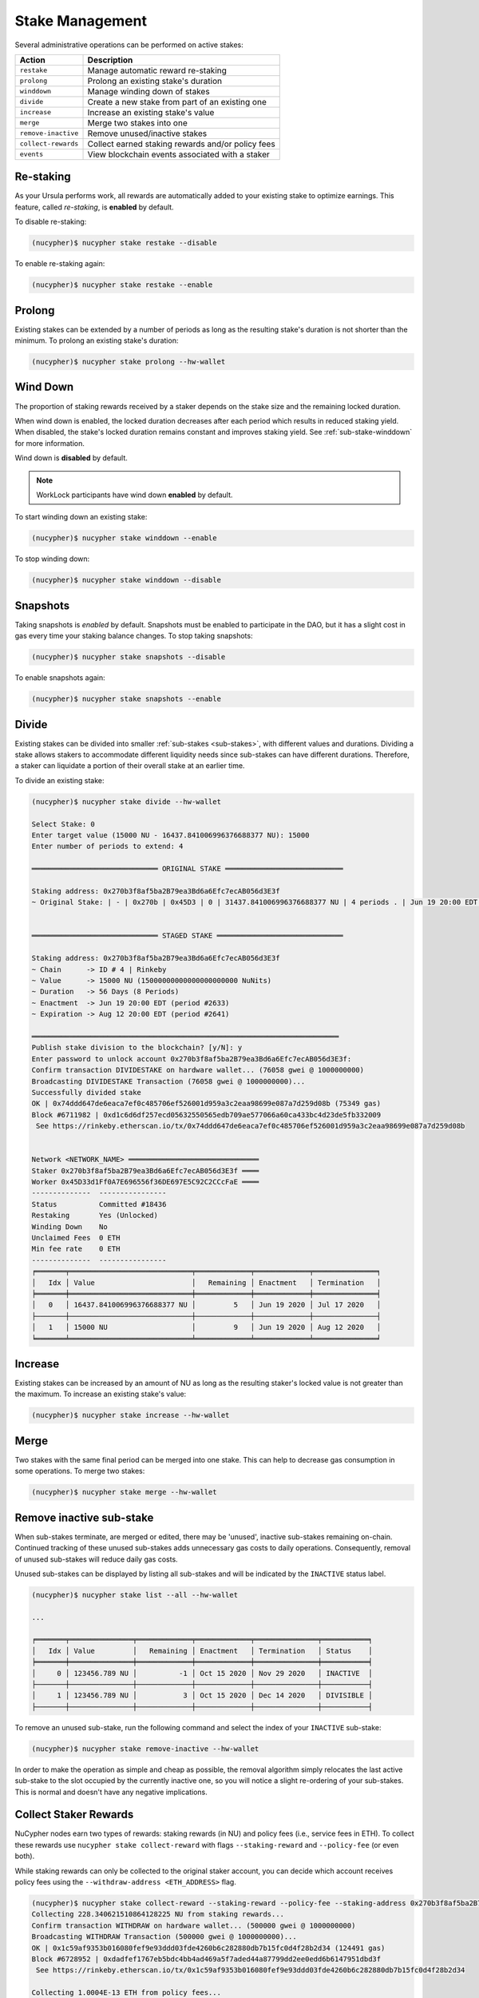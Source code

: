 .. _stake-management:

Stake Management
----------------

Several administrative operations can be performed on active stakes:

+----------------------+-------------------------------------------------------------------------------+
| Action               |  Description                                                                  |
+======================+===============================================================================+
|  ``restake``         | Manage automatic reward re-staking                                            |
+----------------------+-------------------------------------------------------------------------------+
|  ``prolong``         | Prolong an existing stake's duration                                          |
+----------------------+-------------------------------------------------------------------------------+
|  ``winddown``        | Manage winding down of stakes                                                 |
+----------------------+-------------------------------------------------------------------------------+
|  ``divide``          | Create a new stake from part of an existing one                               |
+----------------------+-------------------------------------------------------------------------------+
|  ``increase``        | Increase an existing stake's value                                            |
+----------------------+-------------------------------------------------------------------------------+
|  ``merge``           | Merge two stakes into one                                                     |
+----------------------+-------------------------------------------------------------------------------+
|  ``remove-inactive`` | Remove unused/inactive stakes                                                 |
+----------------------+-------------------------------------------------------------------------------+
|  ``collect-rewards`` | Collect earned staking rewards and/or policy fees                             |
+----------------------+-------------------------------------------------------------------------------+
|  ``events``          | View blockchain events associated with a staker                               |
+----------------------+-------------------------------------------------------------------------------+


Re-staking
~~~~~~~~~~~

As your Ursula performs work, all rewards are automatically added to your existing stake to optimize earnings.
This feature, called `re-staking`, is **enabled** by default.

To disable re-staking:

.. code:: bash

    (nucypher)$ nucypher stake restake --disable

To enable re-staking again:

.. code:: bash

    (nucypher)$ nucypher stake restake --enable


.. _staking-prolong:

Prolong
~~~~~~~

Existing stakes can be extended by a number of periods as long as the resulting
stake's duration is not shorter than the minimum. To prolong an existing stake's duration:

.. code:: bash

    (nucypher)$ nucypher stake prolong --hw-wallet


Wind Down
~~~~~~~~~

The proportion of staking rewards received by a staker depends on the
stake size and the remaining locked duration.

When wind down is enabled, the locked duration decreases after each period which results
in reduced staking yield. When disabled, the stake's locked duration remains
constant and improves staking yield.
See :ref:`sub-stake-winddown` for more information.

Wind down is **disabled** by default.

.. note:: WorkLock participants have wind down **enabled** by default.

To start winding down an existing stake:

.. code:: bash

    (nucypher)$ nucypher stake winddown --enable


To stop winding down:

.. code:: bash

    (nucypher)$ nucypher stake winddown --disable


Snapshots
~~~~~~~~~

Taking snapshots is *enabled* by default. Snapshots must be enabled to participate in the DAO, but it has a slight cost in gas every time your staking balance changes. To stop taking snapshots:

.. code:: bash

    (nucypher)$ nucypher stake snapshots --disable

To enable snapshots again:

.. code:: bash

    (nucypher)$ nucypher stake snapshots --enable



Divide
~~~~~~

Existing stakes can be divided into smaller :ref:`sub-stakes <sub-stakes>`, with different values and durations. Dividing a stake
allows stakers to accommodate different liquidity needs since sub-stakes can have different durations. Therefore, a
staker can liquidate a portion of their overall stake at an earlier time.

To divide an existing stake:

.. code:: bash

    (nucypher)$ nucypher stake divide --hw-wallet

    Select Stake: 0
    Enter target value (15000 NU - 16437.841006996376688377 NU): 15000
    Enter number of periods to extend: 4

    ══════════════════════════════ ORIGINAL STAKE ════════════════════════════

    Staking address: 0x270b3f8af5ba2B79ea3Bd6a6Efc7ecAB056d3E3f
    ~ Original Stake: | - | 0x270b | 0x45D3 | 0 | 31437.841006996376688377 NU | 4 periods . | Jun 19 20:00 EDT - Jul 17 20:00 EDT


    ══════════════════════════════ STAGED STAKE ══════════════════════════════

    Staking address: 0x270b3f8af5ba2B79ea3Bd6a6Efc7ecAB056d3E3f
    ~ Chain      -> ID # 4 | Rinkeby
    ~ Value      -> 15000 NU (15000000000000000000000 NuNits)
    ~ Duration   -> 56 Days (8 Periods)
    ~ Enactment  -> Jun 19 20:00 EDT (period #2633)
    ~ Expiration -> Aug 12 20:00 EDT (period #2641)

    ═════════════════════════════════════════════════════════════════════════
    Publish stake division to the blockchain? [y/N]: y
    Enter password to unlock account 0x270b3f8af5ba2B79ea3Bd6a6Efc7ecAB056d3E3f:
    Confirm transaction DIVIDESTAKE on hardware wallet... (76058 gwei @ 1000000000)
    Broadcasting DIVIDESTAKE Transaction (76058 gwei @ 1000000000)...
    Successfully divided stake
    OK | 0x74ddd647de6eaca7ef0c485706ef526001d959a3c2eaa98699e087a7d259d08b (75349 gas)
    Block #6711982 | 0xd1c6d6df257ecd05632550565edb709ae577066a60ca433bc4d23de5fb332009
     See https://rinkeby.etherscan.io/tx/0x74ddd647de6eaca7ef0c485706ef526001d959a3c2eaa98699e087a7d259d08b


    Network <NETWORK_NAME> ═══════════════════════════════
    Staker 0x270b3f8af5ba2B79ea3Bd6a6Efc7ecAB056d3E3f ════
    Worker 0x45D33d1Ff0A7E696556f36DE697E5C92C2CCcFaE ════
    --------------  ----------------
    Status          Committed #18436
    Restaking       Yes (Unlocked)
    Winding Down    No
    Unclaimed Fees  0 ETH
    Min fee rate    0 ETH
    --------------  ----------------
    ╒═══════╤═════════════════════════════╤═════════════╤═════════════╤═══════════════╕
    │   Idx │ Value                   	  │   Remaining │ Enactment   │ Termination   │
    ╞═══════╪═════════════════════════════╪═════════════╪═════════════╪═══════════════╡
    │ 	0   │ 16437.841006996376688377 NU │         5   │ Jun 19 2020 │ Jul 17 2020   │
    ├───────┼─────────────────────────────┼─────────────┼─────────────┼───────────────┤
    │ 	1   │ 15000 NU                	  │         9   │ Jun 19 2020 │ Aug 12 2020   │
    ╘═══════╧═════════════════════════════╧═════════════╧═════════════╧═══════════════╛


Increase
~~~~~~~~

Existing stakes can be increased by an amount of NU as long as the resulting
staker's locked value is not greater than the maximum. To increase an existing stake's value:

.. code:: bash

    (nucypher)$ nucypher stake increase --hw-wallet


Merge
~~~~~

Two stakes with the same final period can be merged into one stake.
This can help to decrease gas consumption in some operations. To merge two stakes:

.. code:: bash

    (nucypher)$ nucypher stake merge --hw-wallet


Remove inactive sub-stake
~~~~~~~~~~~~~~~~~~~~~~~~~

When sub-stakes terminate, are merged or edited,
there may be 'unused', inactive sub-stakes remaining on-chain.
Continued tracking of these unused sub-stakes adds unnecessary gas costs to daily operations.
Consequently, removal of unused sub-stakes will reduce daily gas costs.

Unused sub-stakes can be displayed by listing all sub-stakes
and will be indicated by the ``INACTIVE`` status label.

.. code:: bash

    (nucypher)$ nucypher stake list --all --hw-wallet

    ...

    ╒═══════╤═══════════════╤═════════════╤═════════════╤═══════════════╤═══════════╕
    │   Idx │ Value         │   Remaining │ Enactment   │ Termination   │ Status    │
    ╞═══════╪═══════════════╪═════════════╪═════════════╪═══════════════╪═══════════╡
    │     0 │ 123456.789 NU │          -1 │ Oct 15 2020 │ Nov 29 2020   │ INACTIVE  │
    ├───────┼───────────────┼─────────────┼─────────────┼───────────────┼───────────┤
    │     1 │ 123456.789 NU │           3 │ Oct 15 2020 │ Dec 14 2020   │ DIVISIBLE │
    ├───────┼───────────────┼─────────────┼─────────────┼───────────────┼───────────┤


To remove an unused sub-stake, run the following command and select the index
of your ``INACTIVE`` sub-stake:

.. code:: bash

    (nucypher)$ nucypher stake remove-inactive --hw-wallet


In order to make the operation as simple and cheap as possible,
the removal algorithm simply relocates the last active sub-stake to the slot
occupied by the currently inactive one, so you will notice a slight
re-ordering of your sub-stakes. This is normal and doesn't have any negative implications.


Collect Staker Rewards
~~~~~~~~~~~~~~~~~~~~~~

NuCypher nodes earn two types of rewards: staking rewards (in NU) and policy fees (i.e., service fees in ETH).
To collect these rewards use ``nucypher stake collect-reward`` with flags ``--staking-reward`` and ``--policy-fee``
(or even both).

While staking rewards can only be collected to the original staker account, you can decide which account receives
policy fees using the ``--withdraw-address <ETH_ADDRESS>`` flag.

.. code:: bash

    (nucypher)$ nucypher stake collect-reward --staking-reward --policy-fee --staking-address 0x270b3f8af5ba2B79ea3Bd6a6Efc7ecAB056d3E3f --hw-wallet
    Collecting 228.340621510864128225 NU from staking rewards...
    Confirm transaction WITHDRAW on hardware wallet... (500000 gwei @ 1000000000)
    Broadcasting WITHDRAW Transaction (500000 gwei @ 1000000000)...
    OK | 0x1c59af9353b016080fef9e93ddd03fde4260b6c282880db7b15fc0d4f28b2d34 (124491 gas)
    Block #6728952 | 0xdadfef1767eb5bdc4bb4ad469a5f7aded44a87799dd2ee0edd6b6147951dbd3f
     See https://rinkeby.etherscan.io/tx/0x1c59af9353b016080fef9e93ddd03fde4260b6c282880db7b15fc0d4f28b2d34

    Collecting 1.0004E-13 ETH from policy fees...
    Confirm transaction WITHDRAW on hardware wallet... (42070 gwei @ 1000000000)
    Broadcasting WITHDRAW Transaction (42070 gwei @ 1000000000)...
    OK | 0xba2afb864c24d783c5185429706c77a39e9053570de892a351dd86f7719fe58b (41656 gas)
    Block #6728953 | 0x1238f61e8adf8bf42e022f5182b692aca5ec5bf45c70871156ca540055daaa94
     See https://rinkeby.etherscan.io/tx/0xba2afb864c24d783c5185429706c77a39e9053570de892a351dd86f7719fe58b

You can run ``nucypher stake accounts`` to verify that your staking compensation
is indeed in your wallet. Use your favorite Ethereum wallet (MyCrypto or Metamask
are suitable) to transfer out the compensation earned (NU tokens or ETH) after
that.

Note that you will need to confirm two transactions if you collect both types of
staking compensation if you use a hardware wallet.

.. note:: If you want to withdraw all tokens when all of them are unlocked -
          make sure to call ``nucypher stake mint`` first to ensure the last reward is included


.. _staker_blockchain_events:

Query Staker Blockchain Events
~~~~~~~~~~~~~~~~~~~~~~~~~~~~~~

As the Staker and its associated Worker interact with the StakingEscrow smart contract, various on-chain events
are emitted. These events are outlined :doc:`here </contracts_api/main/StakingEscrow>`, and are made accessible via the
``nucypher stake events`` CLI command.


.. note::

    This command is limited to events from the StakingEscrow smart contract and the Staker address associated with
    the Staker's configuration file. For generic and network-wide event queries,
    see :doc:`/references/network_events`.


For simple Staker accounting, events such as ``CommitmentMade``, ``Withdrawn``, and ``Minted`` can
be used. The output of each can be correlated using the period number.

By default, the query is performed from block number 0 i.e. from the genesis of the blockchain. This can be modified
using the ``--from-block`` option.


For a full list of CLI options, run:

.. code::

    $ nucypher stake events --help


For example, to view all of the staking rewards received by the Staker thus far, run:

.. code::

    $ nucypher stake events --staking-address <STAKER ADDRESS> --provider <PROVIDER URI> --event-name Minted

    Reading Latest Chaindata...
    Retrieving events from block 0 to latest

    --------- StakingEscrow Events ---------

    Minted:
      - (EventRecord) staker: <STAKER ADDRESS>, period: 2650, value: 1234567890123456789012, block_number: 11070103
      - (EventRecord) staker: <STAKER ADDRESS>, period: 2650, value: 1234567890123456789012, block_number: 11076964
      ...

``1234567890123456789012`` is in NuNits and equates to approximately 1234.57 NU (1 NU = 10\ :sup:`18` NuNits).


To view staking rewards received by the Staker from block number 11070000 to block number 11916688, run:

.. code::

    $ nucypher stake events --staking-address <STAKER ADDRESS> --provider <PROVIDER URI> --event-name Minted --from-block 11070000 --to-block 11916688

    Reading Latest Chaindata...
    Retrieving events from block 11070000 to 11916688

    --------- StakingEscrow Events ---------

    Minted:
      - (EventRecord) staker: <STAKER ADDRESS>, period: 2650, value: 1234567890123456789012, block_number: 11070103
      - (EventRecord) staker: <STAKER ADDRESS>, period: 2650, value: 1234567890123456789012, block_number: 11076964
      ...


.. important::

    Depending on the Ethereum provider being used, the number of results a query is allowed to return may be limited.
    For example, on Infura this limit is currently 10,000.


To aid with management of this information, instead of outputting the information to the CLI, the event data can
be written to a CSV file using either of the following command-line options:

* ``--csv`` - flag to write event information to a CSV file in the current directory with a default filename
* ``--csv-file <FILEPATH>`` - write event information to a CSV file at the provided filepath

For example,

.. code::

    $ nucypher stake events --staking-address <STAKER ADDRESS> --provider <PROVIDER URI> --event-name Minted --csv

    Reading Latest Chaindata...
    Retrieving events from block 0 to latest

    --------- StakingEscrow Events ---------

    StakingEscrow::Minted events written to StakingEscrow_Minted_2021-02-09_15-23-25.csv


.. code::

    $ nucypher stake events --staking-address <STAKER ADDRESS> --provider <PROVIDER URI> --event-name Minted --csv-file ~/Minted_Events.csv

    Reading Latest Chaindata...
    Retrieving events from block 0 to latest

    --------- StakingEscrow Events ---------

    StakingEscrow::Minted events written to /<HOME DIRECTORY>/Minted_Events.csv
